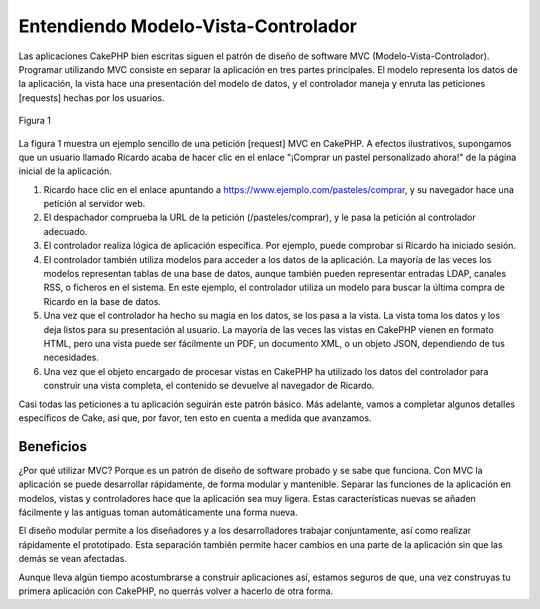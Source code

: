 Entendiendo Modelo-Vista-Controlador
####################################

Las aplicaciones CakePHP bien escritas siguen el patrón de diseño de
software MVC (Modelo-Vista-Controlador). Programar utilizando MVC
consiste en separar la aplicación en tres partes principales. El modelo
representa los datos de la aplicación, la vista hace una presentación
del modelo de datos, y el controlador maneja y enruta las peticiones
[requests] hechas por los usuarios.

.. figure:: /_static/img/basic_mvc.png
   :align: center
   :alt: Figura 1

   Figura 1

La figura 1 muestra un ejemplo sencillo de una petición [request] MVC en
CakePHP. A efectos ilustrativos, supongamos que un usuario llamado
Ricardo acaba de hacer clic en el enlace "¡Comprar un pastel
personalizado ahora!" de la página inicial de la aplicación.

#. Ricardo hace clic en el enlace apuntando a
   https://www.ejemplo.com/pasteles/comprar, y su navegador hace una
   petición al servidor web.
#. El despachador comprueba la URL de la petición (/pasteles/comprar), y
   le pasa la petición al controlador adecuado.
#. El controlador realiza lógica de aplicación específica. Por ejemplo,
   puede comprobar si Ricardo ha iniciado sesión.
#. El controlador también utiliza modelos para acceder a los datos de la
   aplicación. La mayoría de las veces los modelos representan tablas de
   una base de datos, aunque también pueden representar entradas LDAP,
   canales RSS, o ficheros en el sistema. En este ejemplo, el
   controlador utiliza un modelo para buscar la última compra de Ricardo
   en la base de datos.
#. Una vez que el controlador ha hecho su magia en los datos, se los
   pasa a la vista. La vista toma los datos y los deja listos para su
   presentación al usuario. La mayoría de las veces las vistas en
   CakePHP vienen en formato HTML, pero una vista puede ser fácilmente
   un PDF, un documento XML, o un objeto JSON, dependiendo de tus
   necesidades.
#. Una vez que el objeto encargado de procesar vistas en CakePHP ha
   utilizado los datos del controlador para construir una vista
   completa, el contenido se devuelve al navegador de Ricardo.

Casi todas las peticiones a tu aplicación seguirán este patrón básico.
Más adelante, vamos a completar algunos detalles específicos de Cake,
así que, por favor, ten esto en cuenta a medida que avanzamos.

Beneficios
==========

¿Por qué utilizar MVC? Porque es un patrón de diseño de software probado
y se sabe que funciona. Con MVC la aplicación se puede desarrollar
rápidamente, de forma modular y mantenible. Separar las funciones de la
aplicación en modelos, vistas y controladores hace que la aplicación sea
muy ligera. Estas características nuevas se añaden fácilmente y las
antiguas toman automáticamente una forma nueva.

El diseño modular permite a los diseñadores y a los desarrolladores
trabajar conjuntamente, así como realizar rápidamente el prototipado.
Esta separación también permite hacer cambios en una parte de la
aplicación sin que las demás se vean afectadas.

Aunque lleva algún tiempo acostumbrarse a construir aplicaciones así,
estamos seguros de que, una vez construyas tu primera aplicación con
CakePHP, no querrás volver a hacerlo de otra forma.
